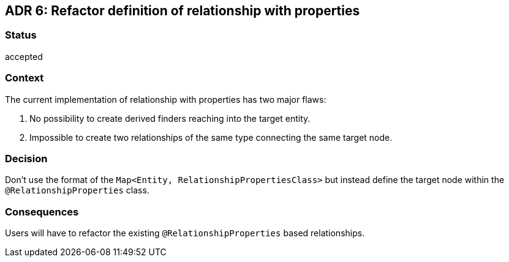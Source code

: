 == ADR 6: Refactor definition of relationship with properties

=== Status

accepted

=== Context

The current implementation of relationship with properties has two major flaws:

. No possibility to create derived finders reaching into the target entity.
. Impossible to create two relationships of the same type connecting the same target node.

=== Decision

Don't use the format of the `Map<Entity, RelationshipPropertiesClass>` but instead define the target node within the `@RelationshipProperties` class.

=== Consequences

Users will have to refactor the existing `@RelationshipProperties` based relationships.
